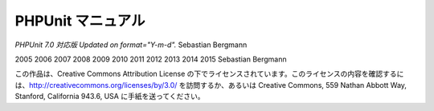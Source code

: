 

.. _phpunit:

=============
PHPUnit マニュアル
=============

*PHPUnit 7.0 対応版 Updated on format="Y-m-d".*
Sebastian Bergmann

2005
2006
2007
2008
2009
2010
2011
2012
2013
2014
2015
Sebastian Bergmann

この作品は、Creative Commons Attribution License の下でライセンスされています。このライセンスの内容を確認するには、http://creativecommons.org/licenses/by/3.0/ を訪問するか、あるいは Creative Commons, 559 Nathan Abbott Way, Stanford, California 943.6, USA に手紙を送ってください。


